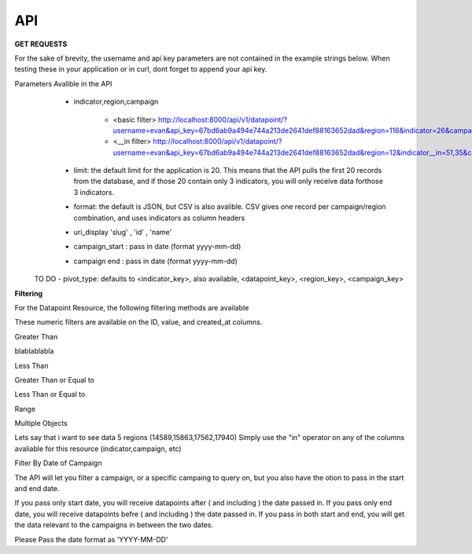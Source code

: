 API
===



**GET REQUESTS**

For the sake of brevity, the username and api key parameters are not
contained in the example strings below.  When testing these in your
application or in curl, dont forget to append your api key.



Parameters Avalible in the API
   - indicator,region,campaign

        - <basic filter> http://localhost:8000/api/v1/datapoint/?username=evan&api_key=67bd6ab9a494e744a213de2641def88163652dad&region=116&indicator=26&campaign=3
        - <__in filter> http://localhost:8000/api/v1/datapoint/?username=evan&api_key=67bd6ab9a494e744a213de2641def88163652dad&region=12&indicator__in=51,35&campaign=2

   - limit: the default limit for the application is 20.  This means that the API pulls the first 20 records from the database, and if those 20 contain only 3 indicators, you will only receive data forthose 3 indicators.
   - format: the default is JSON, but CSV is also avalible.  CSV gives one record per campaign/region combination, and uses indicators as column headers
   - uri_display 'slug' , 'id' , 'name'
   - campaign_start : pass in date (format yyyy-mm-dd)
   - campaign end : pass in date (format yyyy-mm-dd)

  TO DO
  - pivot_type: defaults to <indicator_key>, also available, <datapoint_key>, <region_key>, <campaign_key>



**Filtering**

For the Datapoint Resource, the following filtering methods are available

These numeric filters are  available on the ID, value, and created_at columns.

Greater Than

blablablabla


.. code-block:: python
   :linenos:

    http://polio.seedscientific.com/api/v1/datapoint/format=json&id__gt=9

Less Than

.. code-block:: python
   :linenos:

    http://polio.seedscientific.com/api/v1/datapoint/format=json&id__lt=9

Greater Than or Equal to

.. code-block:: python
   :linenos:

    http://polio.seedscientific.com/api/v1/datapoint/format=json&id__gte=9

Less Than or Equal to

.. code-block:: python
   :linenos:

    http://polio.seedscientific.com/api/v1/datapoint/format=json&id__lte=9

Range

.. code-block:: python
   :linenos:

    http://polio.seedscientific.com/api/v1/indicator/format=json&id__id__range=9,12


Multiple Objects

Lets say that i want to see data 5 regions (14589,15863,17562,17940)
Simply use the "in" operator on any of the columns avaliable for this resource (indicator,campaign, etc)

.. code-block:: python
   :linenos:

    localhost:8000/api/v1/datapoint/?region__in=14589,15863,17562,17940


Filter By Date of Campaign

The API will let you filter a campaign, or a specific campaing to query on, but you also have the otion to pass in the start and end date.

If you pass only start date, you will receive datapoints after ( and including ) the date passed in.
If you pass only end date, you will receive datapoints befre ( and including ) the date passed in.
If you pass in both start and end, you will get the data relevant to the campaigns in between the two dates.

Please Pass the date format as 'YYYY-MM-DD'

.. code-block:: python
   :linenos:

    http://localhost:8000/api/v1/datapoint/?campaign_start=2014-06-01&campaign_end=2014-09-01
